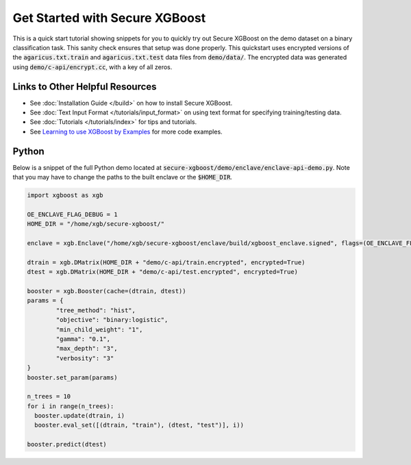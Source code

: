 ########################
Get Started with Secure XGBoost
########################

This is a quick start tutorial showing snippets for you to quickly try out Secure XGBoost
on the demo dataset on a binary classification task. This sanity check ensures that setup was done properly. This quickstart uses encrypted versions of the :code:`agaricus.txt.train` and :code:`agaricus.txt.test` data files from :code:`demo/data/`. The encrypted data was generated using :code:`demo/c-api/encrypt.cc`, with a key of all zeros.

********************************
Links to Other Helpful Resources
********************************
- See :doc:`Installation Guide </build>` on how to install Secure XGBoost.
- See :doc:`Text Input Format </tutorials/input_format>` on using text format for specifying training/testing data.
- See :doc:`Tutorials </tutorials/index>` for tips and tutorials.
- See `Learning to use XGBoost by Examples <https://github.com/dmlc/xgboost/tree/master/demo>`_ for more code examples.

******
Python
******

Below is a snippet of the full Python demo located at :code:`secure-xgboost/demo/enclave/enclave-api-demo.py`. Note that you may have to change the paths to the built enclave or the :code:`$HOME_DIR`.

.. code-block:: python

   import xgboost as xgb

   OE_ENCLAVE_FLAG_DEBUG = 1
   HOME_DIR = "/home/xgb/secure-xgboost/"

   enclave = xgb.Enclave("/home/xgb/secure-xgboost/enclave/build/xgboost_enclave.signed", flags=(OE_ENCLAVE_FLAG_DEBUG))

   dtrain = xgb.DMatrix(HOME_DIR + "demo/c-api/train.encrypted", encrypted=True)
   dtest = xgb.DMatrix(HOME_DIR + "demo/c-api/test.encrypted", encrypted=True) 

   booster = xgb.Booster(cache=(dtrain, dtest))
   params = {
           "tree_method": "hist",
           "objective": "binary:logistic",
           "min_child_weight": "1",
           "gamma": "0.1",
           "max_depth": "3",
           "verbosity": "3" 
   }
   booster.set_param(params)

   n_trees = 10
   for i in range(n_trees):
     booster.update(dtrain, i)
     booster.eval_set([(dtrain, "train"), (dtest, "test")], i))

   booster.predict(dtest)
